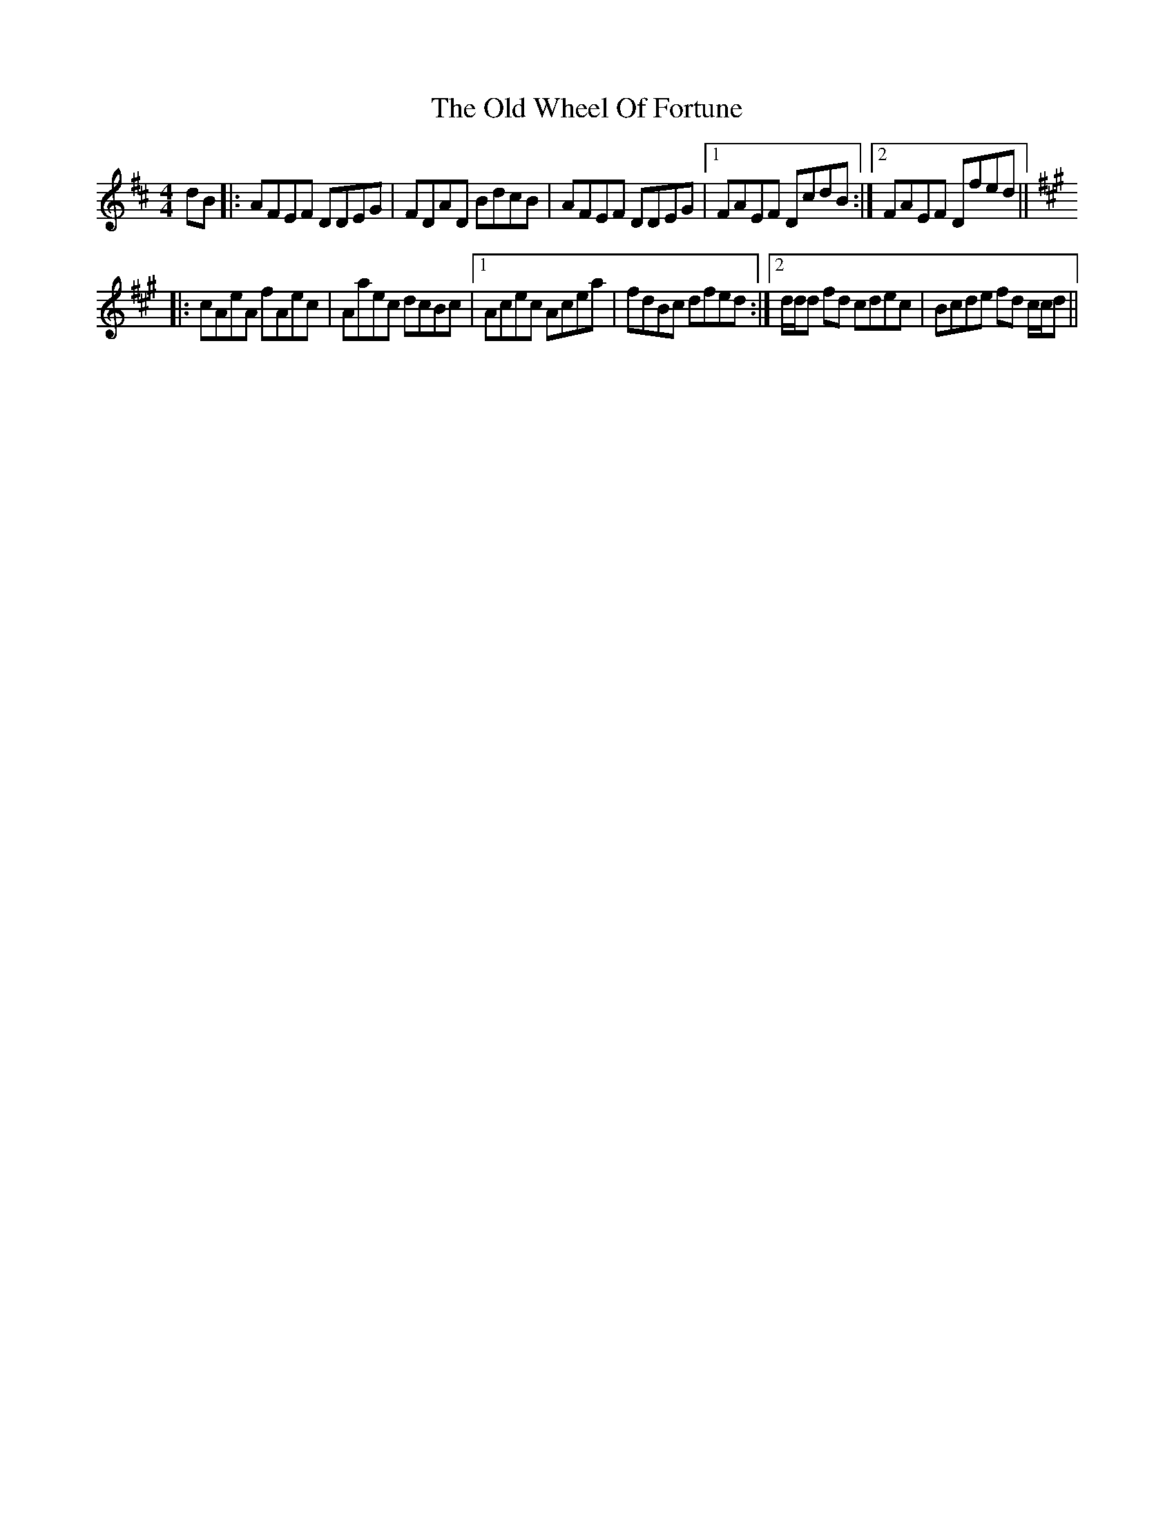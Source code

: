 X: 30453
T: Old Wheel Of Fortune, The
R: reel
M: 4/4
K: Dmajor
dB|:AFEF DDEG|FDAD BdcB|AFEF DDEG|1 FAEF DcdB:|2 FAEF Dfed||
K: Amaj
|:cAeA fAec|Aaec dcBc|1 Acec Acea|fdBc dfed:|2 d/d/d fd cdec|Bcde fd c/c/d||


